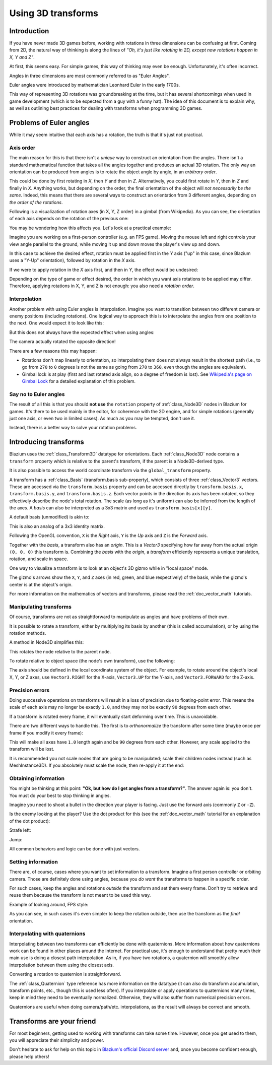 .. _doc_using_transforms:

Using 3D transforms
~~~~~~~~~~~~~~~~~~~

Introduction
------------

If you have never made 3D games before, working with rotations in three dimensions can be confusing at first.
Coming from 2D, the natural way of thinking is along the lines of *"Oh, it's just like rotating in 2D, except now rotations happen in X, Y and Z"*.

At first, this seems easy. For simple games, this way of thinking may even be enough. Unfortunately, it's often incorrect.

Angles in three dimensions are most commonly referred to as "Euler Angles".

.. image:: img/transforms_euler.webp

Euler angles were introduced by mathematician Leonhard Euler in the early 1700s.

.. image:: img/transforms_euler_himself.png

This way of representing 3D rotations was groundbreaking at the time, but it has several shortcomings when used in game development (which is to be expected from a guy with a funny
hat).
The idea of this document is to explain why, as well as outlining best practices for dealing with transforms when programming 3D games.


Problems of Euler angles
------------------------

While it may seem intuitive that each axis has a rotation, the truth is that it's just not practical.

Axis order
==========

The main reason for this is that there isn't a *unique* way to construct an orientation from the angles. There isn't a standard mathematical function that
takes all the angles together and produces an actual 3D rotation. The only way an orientation can be produced from angles is to rotate the object angle
by angle, in an *arbitrary order*.

This could be done by first rotating in *X*, then *Y* and then in *Z*. Alternatively, you could first rotate in *Y*, then in *Z* and finally in *X*. Anything works,
but depending on the order, the final orientation of the object will *not necessarily be the same*. Indeed, this means that there are several ways to construct an orientation
from 3 different angles, depending on *the order of the rotations*.

Following is a visualization of rotation axes (in X, Y, Z order) in a gimbal (from Wikipedia). As you can see, the orientation of each axis depends on the rotation of the previous one:

.. image:: img/transforms_gimbal.gif

You may be wondering how this affects you. Let's look at a practical example:

Imagine you are working on a first-person controller (e.g. an FPS game). Moving the mouse left and right controls your view angle parallel to the ground, while moving it up and down moves the player's view up and down.

In this case to achieve the desired effect, rotation must be applied first in the *Y* axis ("up" in this case, since Blazium uses a "Y-Up" orientation), followed by rotation in the *X* axis.

.. image:: img/transforms_rotate1.gif

If we were to apply rotation in the *X* axis first, and then in *Y*, the effect would be undesired:

.. image:: img/transforms_rotate2.gif

Depending on the type of game or effect desired, the order in which you want axis rotations to be applied may differ. Therefore, applying rotations in X, Y, and Z is not enough: you also need a *rotation order*.

Interpolation
=============

Another problem with using Euler angles is interpolation. Imagine you want to transition between two different camera or enemy positions (including rotations). One logical way to approach this is to interpolate the angles from one position to the next. One would expect it to look like this:

.. image:: img/transforms_interpolate1.gif

But this does not always have the expected effect when using angles:

.. image:: img/transforms_interpolate2.gif

The camera actually rotated the opposite direction!

There are a few reasons this may happen:

* Rotations don't map linearly to orientation, so interpolating them does not always result in the shortest path (i.e., to go from ``270`` to ``0`` degrees is not the same as going from ``270`` to ``360``, even though the angles are equivalent).
* Gimbal lock is at play (first and last rotated axis align, so a degree of freedom is lost). See `Wikipedia's page on Gimbal Lock <https://en.wikipedia.org/wiki/Gimbal_lock>`_ for a detailed explanation of this problem.

Say no to Euler angles
======================

The result of all this is that you should **not use** the ``rotation`` property of :ref:`class_Node3D` nodes in Blazium for games. It's there to be used mainly in the editor, for coherence with the 2D engine, and for simple rotations (generally just one axis, or even two in limited cases). As much as you may be tempted, don't use it.

Instead, there is a better way to solve your rotation problems.

Introducing transforms
----------------------

Blazium uses the :ref:`class_Transform3D` datatype for orientations. Each :ref:`class_Node3D` node contains a ``transform`` property which is relative to the parent's transform, if the parent is a Node3D-derived type.

It is also possible to access the world coordinate transform via the ``global_transform`` property.

A transform has a :ref:`class_Basis` (transform.basis sub-property), which consists of three :ref:`class_Vector3` vectors. These are accessed via the ``transform.basis`` property and can be accessed directly by ``transform.basis.x``, ``transform.basis.y``, and ``transform.basis.z``. Each vector points in the direction its axis has been rotated, so they effectively describe the node's total rotation. The scale (as long as it's uniform) can also be inferred from the length of the axes. A *basis* can also be interpreted as a 3x3 matrix and used as ``transform.basis[x][y]``.

A default basis (unmodified) is akin to:

.. tabs::
 .. code-tab:: gdscript GDScript

    var basis = Basis()
    # Contains the following default values:
    basis.x = Vector3(1, 0, 0) # Vector pointing along the X axis
    basis.y = Vector3(0, 1, 0) # Vector pointing along the Y axis
    basis.z = Vector3(0, 0, 1) # Vector pointing along the Z axis

 .. code-tab:: csharp

    // Due to technical limitations on structs in C# the default
    // constructor will contain zero values for all fields.
    var defaultBasis = new Basis();
    GD.Print(defaultBasis); // prints: ((0, 0, 0), (0, 0, 0), (0, 0, 0))

    // Instead we can use the Identity property.
    var identityBasis = Basis.Identity;
    GD.Print(identityBasis.X); // prints: (1, 0, 0)
    GD.Print(identityBasis.Y); // prints: (0, 1, 0)
    GD.Print(identityBasis.Z); // prints: (0, 0, 1)

    // The Identity basis is equivalent to:
    var basis = new Basis(Vector3.Right, Vector3.Up, Vector3.Back);
    GD.Print(basis); // prints: ((1, 0, 0), (0, 1, 0), (0, 0, 1))

This is also an analog of a 3x3 identity matrix.

Following the OpenGL convention, ``X`` is the *Right* axis, ``Y`` is the *Up* axis and ``Z`` is the *Forward* axis.

Together with the *basis*, a transform also has an *origin*. This is a *Vector3* specifying how far away from the actual origin ``(0, 0, 0)`` this transform is. Combining the *basis* with the *origin*, a *transform* efficiently represents a unique translation, rotation, and scale in space.

.. image:: img/transforms_camera.png


One way to visualize a transform is to look at an object's 3D gizmo while in "local space" mode.

.. image:: img/transforms_local_space.png

The gizmo's arrows show the ``X``, ``Y``, and ``Z`` axes (in red, green, and blue respectively) of the basis, while the gizmo's center is at the object's origin.

.. image:: img/transforms_gizmo.png

For more information on the mathematics of vectors and transforms, please read the :ref:`doc_vector_math` tutorials.

Manipulating transforms
=======================

Of course, transforms are not as straightforward to manipulate as angles and have problems of their own.

It is possible to rotate a transform, either by multiplying its basis by another (this is called accumulation), or by using the rotation methods.

.. tabs::
 .. code-tab:: gdscript GDScript

    var axis = Vector3(1, 0, 0) # Or Vector3.RIGHT
    var rotation_amount = 0.1
    # Rotate the transform around the X axis by 0.1 radians.
    transform.basis = Basis(axis, rotation_amount) * transform.basis
    # shortened
    transform.basis = transform.basis.rotated(axis, rotation_amount)

 .. code-tab:: csharp

    Transform3D transform = Transform;
    Vector3 axis = new Vector3(1, 0, 0); // Or Vector3.Right
    float rotationAmount = 0.1f;

    // Rotate the transform around the X axis by 0.1 radians.
    transform.Basis = new Basis(axis, rotationAmount) * transform.Basis;
    // shortened
    transform.Basis = transform.Basis.Rotated(axis, rotationAmount);

    Transform = transform;

A method in Node3D simplifies this:

.. tabs::
 .. code-tab:: gdscript GDScript

    # Rotate the transform around the X axis by 0.1 radians.
    rotate(Vector3(1, 0, 0), 0.1)
    # shortened
    rotate_x(0.1)

 .. code-tab:: csharp

    // Rotate the transform around the X axis by 0.1 radians.
    Rotate(new Vector3(1, 0, 0), 0.1f);
    // shortened
    RotateX(0.1f);

This rotates the node relative to the parent node.

To rotate relative to object space (the node's own transform), use the following:

.. tabs::
 .. code-tab:: gdscript GDScript

    # Rotate around the object's local X axis by 0.1 radians.
    rotate_object_local(Vector3(1, 0, 0), 0.1)

 .. code-tab:: csharp

    // Rotate around the object's local X axis by 0.1 radians.
    RotateObjectLocal(new Vector3(1, 0, 0), 0.1f);

The axis should be defined in the local coordinate system of the object. For example, to rotate around the object's local X, Y, or Z axes, use ``Vector3.RIGHT`` for the X-axis, ``Vector3.UP`` for the Y-axis, and ``Vector3.FORWARD`` for the Z-axis.

Precision errors
================

Doing successive operations on transforms will result in a loss of precision due to floating-point error. This means the scale of each axis may no longer be exactly ``1.0``, and they may not be exactly ``90`` degrees from each other.

If a transform is rotated every frame, it will eventually start deforming over time. This is unavoidable.

There are two different ways to handle this. The first is to *orthonormalize* the transform after some time (maybe once per frame if you modify it every frame):

.. tabs::
 .. code-tab:: gdscript GDScript

    transform = transform.orthonormalized()

 .. code-tab:: csharp

    transform = transform.Orthonormalized();

This will make all axes have ``1.0`` length again and be ``90`` degrees from each other. However, any scale applied to the transform will be lost.

It is recommended you not scale nodes that are going to be manipulated; scale their children nodes instead (such as MeshInstance3D). If you absolutely must scale the node, then re-apply it at the end:

.. tabs::
 .. code-tab:: gdscript GDScript

    transform = transform.orthonormalized()
    transform = transform.scaled(scale)

 .. code-tab:: csharp

    transform = transform.Orthonormalized();
    transform = transform.Scaled(scale);

Obtaining information
=====================

You might be thinking at this point: **"Ok, but how do I get angles from a transform?"**. The answer again is: you don't. You must do your best to stop thinking in angles.

Imagine you need to shoot a bullet in the direction your player is facing. Just use the forward axis (commonly ``Z`` or ``-Z``).

.. tabs::
 .. code-tab:: gdscript GDScript

    bullet.transform = transform
    bullet.speed = transform.basis.z * BULLET_SPEED

 .. code-tab:: csharp

    bullet.Transform = transform;
    bullet.LinearVelocity = transform.Basis.Z * BulletSpeed;

Is the enemy looking at the player? Use the dot product for this (see the :ref:`doc_vector_math` tutorial for an explanation of the dot product):

.. tabs::
 .. code-tab:: gdscript GDScript

    # Get the direction vector from player to enemy
    var direction = enemy.transform.origin - player.transform.origin
    if direction.dot(enemy.transform.basis.z) > 0:
        enemy.im_watching_you(player)

 .. code-tab:: csharp

    // Get the direction vector from player to enemy
    Vector3 direction = enemy.Transform.Origin - player.Transform.Origin;
    if (direction.Dot(enemy.Transform.Basis.Z) > 0)
    {
        enemy.ImWatchingYou(player);
    }

Strafe left:

.. tabs::
 .. code-tab:: gdscript GDScript

    # Remember that +X is right
    if Input.is_action_pressed("strafe_left"):
        translate_object_local(-transform.basis.x)

 .. code-tab:: csharp

    // Remember that +X is right
    if (Input.IsActionPressed("strafe_left"))
    {
        TranslateObjectLocal(-Transform.Basis.X);
    }

Jump:

.. tabs::
 .. code-tab:: gdscript GDScript

    # Keep in mind Y is up-axis
    if Input.is_action_just_pressed("jump"):
        velocity.y = JUMP_SPEED

    move_and_slide()

 .. code-tab:: csharp

    // Keep in mind Y is up-axis
    if (Input.IsActionJustPressed("jump"))
        velocity.Y = JumpSpeed;

    MoveAndSlide();

All common behaviors and logic can be done with just vectors.

Setting information
===================

There are, of course, cases where you want to set information to a transform. Imagine a first person controller or orbiting camera. Those are definitely done using angles, because you *do want* the transforms to happen in a specific order.

For such cases, keep the angles and rotations *outside* the transform and set them every frame. Don't try to retrieve and reuse them because the transform is not meant to be used this way.

Example of looking around, FPS style:

.. tabs::
 .. code-tab:: gdscript GDScript

    # accumulators
    var rot_x = 0
    var rot_y = 0

    func _input(event):
        if event is InputEventMouseMotion and event.button_mask & 1:
            # modify accumulated mouse rotation
            rot_x += event.relative.x * LOOKAROUND_SPEED
            rot_y += event.relative.y * LOOKAROUND_SPEED
            transform.basis = Basis() # reset rotation
            rotate_object_local(Vector3(0, 1, 0), rot_x) # first rotate in Y
            rotate_object_local(Vector3(1, 0, 0), rot_y) # then rotate in X

 .. code-tab:: csharp

    // accumulators
    private float _rotationX = 0f;
    private float _rotationY = 0f;

    public override void _Input(InputEvent @event)
    {
        if (@event is InputEventMouseMotion mouseMotion)
        {
            // modify accumulated mouse rotation
            _rotationX += mouseMotion.Relative.X * LookAroundSpeed;
            _rotationY += mouseMotion.Relative.Y * LookAroundSpeed;

            // reset rotation
            Transform3D transform = Transform;
            transform.Basis = Basis.Identity;
            Transform = transform;

            RotateObjectLocal(Vector3.Up, _rotationX); // first rotate about Y
            RotateObjectLocal(Vector3.Right, _rotationY); // then rotate about X
        }
    }

As you can see, in such cases it's even simpler to keep the rotation outside, then use the transform as the *final* orientation.

Interpolating with quaternions
==============================

Interpolating between two transforms can efficiently be done with quaternions. More information about how quaternions work can be found in other places around the Internet. For practical use, it's enough to understand that pretty much their main use is doing a closest path interpolation. As in, if you have two rotations, a quaternion will smoothly allow interpolation between them using the closest axis.

Converting a rotation to quaternion is straightforward.

.. tabs::
 .. code-tab:: gdscript GDScript

    # Convert basis to quaternion, keep in mind scale is lost
    var a = Quaternion(transform.basis)
    var b = Quaternion(transform2.basis)
    # Interpolate using spherical-linear interpolation (SLERP).
    var c = a.slerp(b,0.5) # find halfway point between a and b
    # Apply back
    transform.basis = Basis(c)

 .. code-tab:: csharp

    // Convert basis to quaternion, keep in mind scale is lost
    var a = new Quaternion(transform.Basis);
    var b = new Quaternion(transform2.Basis);
    // Interpolate using spherical-linear interpolation (SLERP).
    var c = a.Slerp(b, 0.5f); // find halfway point between a and b
    // Apply back
    transform.Basis = new Basis(c);

The :ref:`class_Quaternion` type reference has more information on the datatype (it
can also do transform accumulation, transform points, etc., though this is used
less often). If you interpolate or apply operations to quaternions many times,
keep in mind they need to be eventually normalized. Otherwise, they will also
suffer from numerical precision errors.

Quaternions are useful when doing camera/path/etc. interpolations, as the result will always be correct and smooth.

Transforms are your friend
--------------------------

For most beginners, getting used to working with transforms can take some time. However, once you get used to them, you will appreciate their simplicity and power.

Don't hesitate to ask for help on this topic in `Blazium's official Discord server <https://chat.blazium.app>`_ and, once you become confident enough, please help others!
